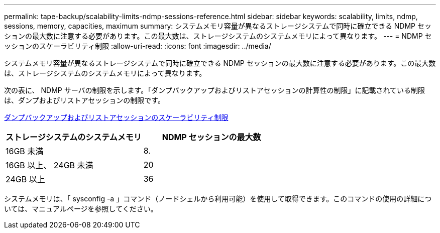 ---
permalink: tape-backup/scalability-limits-ndmp-sessions-reference.html 
sidebar: sidebar 
keywords: scalability, limits, ndmp, sessions, memory, capacities, maximum 
summary: システムメモリ容量が異なるストレージシステムで同時に確立できる NDMP セッションの最大数に注意する必要があります。この最大数は、ストレージシステムのシステムメモリによって異なります。 
---
= NDMP セッションのスケーラビリティ制限
:allow-uri-read: 
:icons: font
:imagesdir: ../media/


[role="lead"]
システムメモリ容量が異なるストレージシステムで同時に確立できる NDMP セッションの最大数に注意する必要があります。この最大数は、ストレージシステムのシステムメモリによって異なります。

次の表に、 NDMP サーバの制限を示します。「ダンプバックアップおよびリストアセッションの計算性の制限」に記載されている制限は、ダンプおよびリストアセッションの制限です。

xref:scalability-limits-dump-backup-restore-sessions-concept.adoc[ダンプバックアップおよびリストアセッションのスケーラビリティ制限]

|===
| ストレージシステムのシステムメモリ | NDMP セッションの最大数 


 a| 
16GB 未満
 a| 
8.



 a| 
16GB 以上、 24GB 未満
 a| 
20



 a| 
24GB 以上
 a| 
36

|===
システムメモリは、「 sysconfig -a 」コマンド（ノードシェルから利用可能）を使用して取得できます。このコマンドの使用の詳細については、マニュアルページを参照してください。
